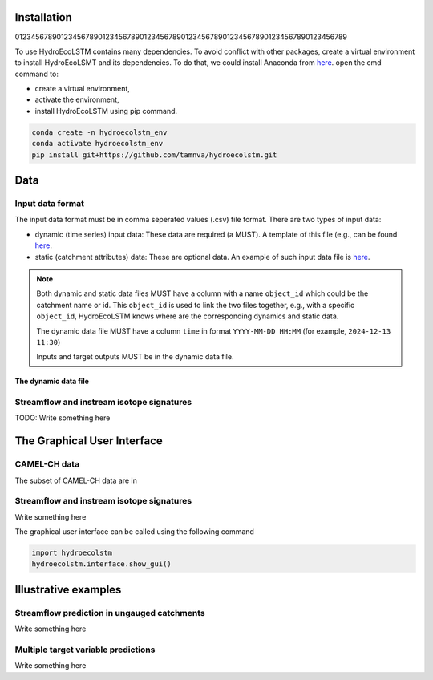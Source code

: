 Installation
===========
.. Installation:
01234567890123456789012345678901234567890123456789012345678901234567890123456789

To use HydroEcoLSTM contains many dependencies. To avoid conflict with other
packages, create a virtual environment to install HydroEcoLSMT and its dependencies.
To do that, we could install Anaconda from `here <https://www.anaconda.com/>`_.
open the cmd command to:

* create a virtual environment,
* activate the environment,
* install HydroEcoLSTM using pip command.

.. code-block::

    conda create -n hydroecolstm_env
    conda activate hydroecolstm_env
    pip install git+https://github.com/tamnva/hydroecolstm.git



Data
====

Input data format
-----------------
The input data format must be in comma seperated values (.csv) file format. There
are two types of input data:

* dynamic (time series) input data: These data are required (a MUST). A template of this file (e.g., can be found `here <https://github.com/tamnva/hydroecolstm/blob/master/examples/1_streamflow_simulation/data/time_series.csv>`_.

* static (catchment attributes) data: These are optional data. An example of such input data file is `here <hhttps://github.com/tamnva/hydroecolstm/blob/master/examples/1_streamflow_simulation/data/static_attributes.csv>`_.

.. note::

   Both dynamic and static data files MUST have a column with a name ``object_id`` which could be the catchment name or id. This ``object_id`` is used to link the two files together, e.g., with a specific ``object_id``, HydroEcoLSTM knows where are the corresponding dynamics and static data.

   The dynamic data file MUST have a column ``time`` in format ``YYYY-MM-DD HH:MM`` (for example, ``2024-12-13 11:30``)

   Inputs and target outputs MUST be in the dynamic data file.

The dynamic data file
################################################################################

Streamflow and instream isotope signatures
-----------------------------------------
TODO: Write something here

The Graphical User Interface
===========================

CAMEL-CH data
-------------
The subset of CAMEL-CH data are in

Streamflow and instream isotope signatures
------------------------------------------
Write something here

The graphical user interface can be called using the following command

.. code-block:: python

   import hydroecolstm
   hydroecolstm.interface.show_gui()


Illustrative examples
=====================

Streamflow prediction in ungauged catchments
--------------------------------------------
Write something here

Multiple target variable predictions
-------------------------------------
Write something here